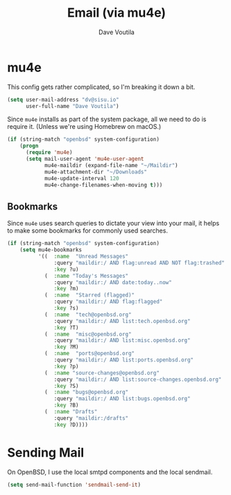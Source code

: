 #+TITLE: Email (via mu4e)
#+AUTHOR: Dave Voutila
#+EMAIL: voutilad@gmail.com

* mu4e
  This config gets rather complicated, so I'm breaking it down a bit.

  #+BEGIN_SRC emacs-lisp
    (setq user-mail-address "dv@sisu.io"
          user-full-name "Dave Voutila")
  #+END_SRC

  Since =mu4e= installs as part of the system package, all we need to
  do is require it. (Unless we're using Homebrew on macOS.)

  #+BEGIN_SRC emacs-lisp
    (if (string-match "openbsd" system-configuration)
        (progn
          (require 'mu4e)
          (setq mail-user-agent 'mu4e-user-agent
                mu4e-maildir (expand-file-name "~/Maildir")
                mu4e-attachment-dir "~/Downloads"
                mu4e-update-interval 120
                mu4e-change-filenames-when-moving t)))
  #+END_SRC

** Bookmarks
   Since =mu4e= uses search queries to dictate your view into your
   mail, it helps to make some bookmarks for commonly used searches.

   #+BEGIN_SRC emacs-lisp
     (if (string-match "openbsd" system-configuration)
         (setq mu4e-bookmarks
               '((  :name  "Unread Messages"
                    :query "maildir:/ AND flag:unread AND NOT flag:trashed"
                    :key ?u)
                 (  :name "Today's Messages"
                    :query "maildir:/ AND date:today..now"
                    :key ?m)
                 (  :name  "Starred (flagged)"
                    :query "maildir:/ AND flag:flagged"
                    :key ?s)
                 (  :name  "tech@openbsd.org"
                    :query "maildir:/ AND list:tech.openbsd.org"
                    :key ?T)
                 (  :name  "misc@openbsd.org"
                    :query "maildir:/ AND list:misc.openbsd.org"
                    :key ?M)
                 (  :name  "ports@openbsd.org"
                    :query "maildir:/ AND list:ports.openbsd.org"
                    :key ?p)
                 (  :name "source-changes@openbsd.org"
                    :query "maildir:/ AND list:source-changes.openbsd.org"
                    :key ?S)
                 (  :name "bugs@openbsd.org"
                    :query "maildir:/ AND list:bugs.openbsd.org"
                    :key ?B)
                 (  :name "Drafts"
                    :query "maildir:/drafts"
                    :key ?D))))
   #+END_SRC

* Sending Mail
  On OpenBSD, I use the local smtpd components and the local sendmail.

  #+BEGIN_SRC emacs-lisp
    (setq send-mail-function 'sendmail-send-it)
  #+END_SRC
